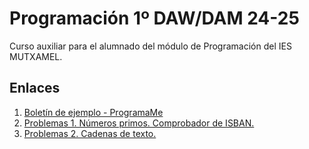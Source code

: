 * Programación 1º DAW/DAM 24-25
[[./imagenes/logos.PNG]]

Curso auxiliar para el alumnado del módulo de Programación del IES MUTXAMEL.

** Enlaces
1.  [[https://programame.com/documents/ProblemsSets/2024/ProgramaMe-2024-VillaviciosaOlot.pdf][Boletín de ejemplo - ProgramaMe]]
2.  [[./pdfs/primos2_ISBAN.pdf][Problemas 1. Números primos. Comprobador de ISBAN.]] 
3.  [[./pdfs/OICV.pdf][Problemas 2. Cadenas de texto.]] 

